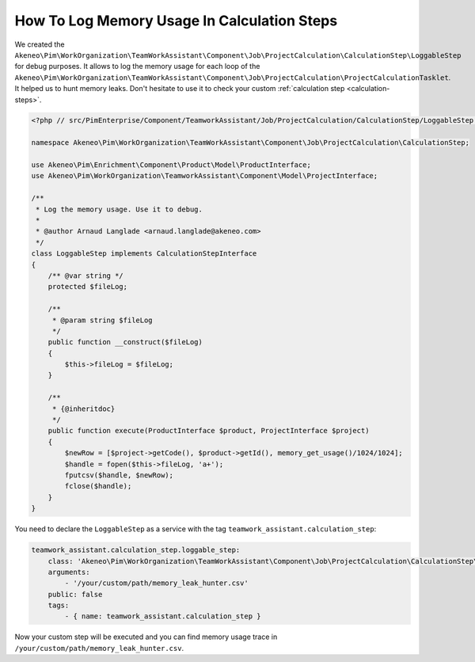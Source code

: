 How To Log Memory Usage In Calculation Steps
============================================

We created the
``Akeneo\Pim\WorkOrganization\TeamWorkAssistant\Component\Job\ProjectCalculation\CalculationStep\LoggableStep`` for debug purposes.
It allows to log the memory usage for each loop of the
``Akeneo\Pim\WorkOrganization\TeamWorkAssistant\Component\Job\ProjectCalculation\ProjectCalculationTasklet``.
It helped us to hunt memory leaks.
Don't hesitate to use it to check your custom :ref:`calculation step <calculation-steps>`.

.. code-block:: php

    <?php // src/PimEnterprise/Component/TeamworkAssistant/Job/ProjectCalculation/CalculationStep/LoggableStep.php

    namespace Akeneo\Pim\WorkOrganization\TeamWorkAssistant\Component\Job\ProjectCalculation\CalculationStep;

    use Akeneo\Pim\Enrichment\Component\Product\Model\ProductInterface;
    use Akeneo\Pim\WorkOrganization\TeamworkAssistant\Component\Model\ProjectInterface;

    /**
     * Log the memory usage. Use it to debug.
     *
     * @author Arnaud Langlade <arnaud.langlade@akeneo.com>
     */
    class LoggableStep implements CalculationStepInterface
    {
        /** @var string */
        protected $fileLog;

        /**
         * @param string $fileLog
         */
        public function __construct($fileLog)
        {
            $this->fileLog = $fileLog;
        }

        /**
         * {@inheritdoc}
         */
        public function execute(ProductInterface $product, ProjectInterface $project)
        {
            $newRow = [$project->getCode(), $product->getId(), memory_get_usage()/1024/1024];
            $handle = fopen($this->fileLog, 'a+');
            fputcsv($handle, $newRow);
            fclose($handle);
        }
    }

You need to declare the ``LoggableStep`` as a service with the tag ``teamwork_assistant.calculation_step``:

.. code-block:: yaml

    teamwork_assistant.calculation_step.loggable_step:
        class: 'Akeneo\Pim\WorkOrganization\TeamWorkAssistant\Component\Job\ProjectCalculation\CalculationStep\LoggableStep'
        arguments:
            - '/your/custom/path/memory_leak_hunter.csv'
        public: false
        tags:
            - { name: teamwork_assistant.calculation_step }

Now your custom step will be executed and you can find memory usage trace in ``/your/custom/path/memory_leak_hunter.csv``.
